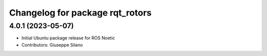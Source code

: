 ^^^^^^^^^^^^^^^^^^^^^^^^^^^^^^^^
Changelog for package rqt_rotors
^^^^^^^^^^^^^^^^^^^^^^^^^^^^^^^^

4.0.1 (2023-05-07)
------------------
* Initial Ubuntu package release for ROS Noetic
* Contributors: Giuseppe Silano

